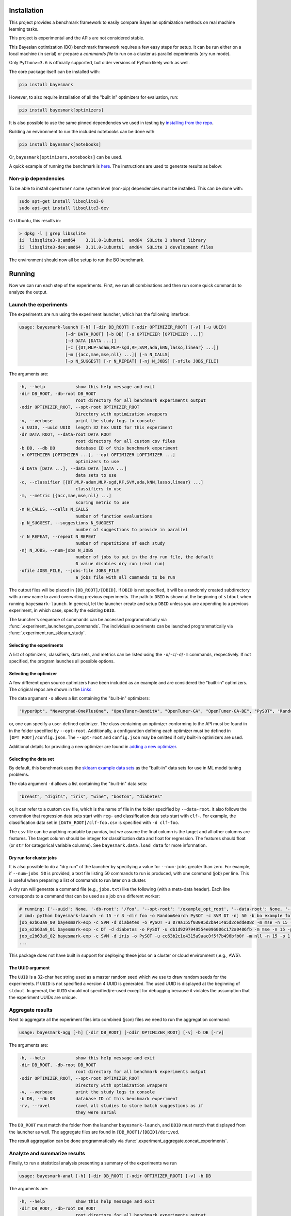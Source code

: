 Installation
============

.. image:: https://api.travis-ci.com/uber/bayesmark.png?token=RSemjpisB7uiZv78DVwd&branch=master
   :target: https://travis-ci.com/uber/bayesmark
   :alt:

This project provides a benchmark framework to easily compare Bayesian optimization methods on real machine learning tasks.

This project is experimental and the APIs are not considered stable.

This Bayesian optimization (BO) benchmark framework requires a few easy steps for setup. It can be run either on a local machine (in serial) or prepare a *commands file* to run on a cluster as parallel experiments (dry run mode).

Only ``Python>=3.6`` is officially supported, but older versions of Python likely work as well.

The core package itself can be installed with:

.. code-block:: bash

   pip install bayesmark

However, to also require installation of all the "built in" optimizers for evaluation, run:

.. code-block:: bash

   pip install bayesmark[optimizers]

It is also possible to use the same pinned dependencies we used in testing by `installing from the repo <#install-in-editable-mode>`_.

Building an environment to run the included notebooks can be done with:

.. code-block:: bash

   pip install bayesmark[notebooks]

Or, ``bayesmark[optimizers,notebooks]`` can be used.

A quick example of running the benchmark is `here <#example>`_. The instructions are used to generate results as below:

.. image:: https://user-images.githubusercontent.com/28273671/66338456-02516b80-e8f6-11e9-8156-2e84e04cf6fe.png
    :width: 95 %

Non-pip dependencies
--------------------

To be able to install ``opentuner`` some system level (non-pip) dependencies must be installed. This can be done with:

.. code-block:: bash

   sudo apt-get install libsqlite3-0
   sudo apt-get install libsqlite3-dev

On Ubuntu, this results in:

.. code-block:: console

   > dpkg -l | grep libsqlite
   ii  libsqlite3-0:amd64    3.11.0-1ubuntu1  amd64  SQLite 3 shared library
   ii  libsqlite3-dev:amd64  3.11.0-1ubuntu1  amd64  SQLite 3 development files

The environment should now all be setup to run the BO benchmark.

Running
=======

Now we can run each step of the experiments. First, we run all combinations and then run some quick commands to analyze the output.

Launch the experiments
----------------------

The experiments are run using the experiment launcher, which has the following interface:

.. code-block::

   usage: bayesmark-launch [-h] [-dir DB_ROOT] [-odir OPTIMIZER_ROOT] [-v] [-u UUID]
                     [-dr DATA_ROOT] [-b DB] [-o OPTIMIZER [OPTIMIZER ...]]
                     [-d DATA [DATA ...]]
                     [-c [{DT,MLP-adam,MLP-sgd,RF,SVM,ada,kNN,lasso,linear} ...]]
                     [-m [{acc,mae,mse,nll} ...]] [-n N_CALLS]
                     [-p N_SUGGEST] [-r N_REPEAT] [-nj N_JOBS] [-ofile JOBS_FILE]

The arguments are:

.. code-block::

     -h, --help            show this help message and exit
     -dir DB_ROOT, -db-root DB_ROOT
                           root directory for all benchmark experiments output
     -odir OPTIMIZER_ROOT, --opt-root OPTIMIZER_ROOT
                           Directory with optimization wrappers
     -v, --verbose         print the study logs to console
     -u UUID, --uuid UUID  length 32 hex UUID for this experiment
     -dr DATA_ROOT, --data-root DATA_ROOT
                           root directory for all custom csv files
     -b DB, --db DB        database ID of this benchmark experiment
     -o OPTIMIZER [OPTIMIZER ...], --opt OPTIMIZER [OPTIMIZER ...]
                           optimizers to use
     -d DATA [DATA ...], --data DATA [DATA ...]
                           data sets to use
     -c, --classifier [{DT,MLP-adam,MLP-sgd,RF,SVM,ada,kNN,lasso,linear} ...]
                           classifiers to use
     -m, --metric [{acc,mae,mse,nll} ...]
                           scoring metric to use
     -n N_CALLS, --calls N_CALLS
                           number of function evaluations
     -p N_SUGGEST, --suggestions N_SUGGEST
                           number of suggestions to provide in parallel
     -r N_REPEAT, --repeat N_REPEAT
                           number of repetitions of each study
     -nj N_JOBS, --num-jobs N_JOBS
                           number of jobs to put in the dry run file, the default
                           0 value disables dry run (real run)
     -ofile JOBS_FILE, --jobs-file JOBS_FILE
                           a jobs file with all commands to be run

The output files will be placed in ``[DB_ROOT]/[DBID]``. If ``DBID`` is not specified, it will be a randomly created subdirectory with a new name to avoid overwriting previous experiments. The path to ``DBID`` is shown at the beginning of ``stdout`` when running ``bayesmark-launch``. In general, let the launcher create and setup ``DBID`` unless you are appending to a previous experiment, in which case, specify the existing ``DBID``.

The launcher's sequence of commands can be accessed programmatically via :func:`.experiment_launcher.gen_commands`. The individual experiments can be launched programmatically via :func:`.experiment.run_sklearn_study`.

Selecting the experiments
^^^^^^^^^^^^^^^^^^^^^^^^^

A list of optimizers, classifiers, data sets, and metrics can be listed using the ``-o``/``-c``/``-d``/``-m`` commands, respectively. If not specified, the program launches all possible options.

Selecting the optimizer
^^^^^^^^^^^^^^^^^^^^^^^

A few different open source optimizers have been included as an example and are considered the "built-in" optimizers. The original repos are shown in the `Links <#links>`_.

The data argument ``-o`` allows a list containing the "built-in" optimizers:

.. code-block::

   "HyperOpt", "Nevergrad-OnePlusOne", "OpenTuner-BanditA", "OpenTuner-GA", "OpenTuner-GA-DE", "PySOT", "RandomSearch", "Scikit-GBRT-Hedge", "Scikit-GP-Hedge", "Scikit-GP-LCB"

or, one can specify a user-defined optimizer. The class containing an optimizer conforming to the API must be found in in the folder specified by ``--opt-root``. Additionally, a configuration defining each optimizer must be defined in ``[OPT_ROOT]/config.json``. The ``--opt-root`` and ``config.json`` may be omitted if only built-in optimizers are used.

Additional details for providing a new optimizer are found in `adding a new optimizer <#adding-a-new-optimizer>`_.

Selecting the data set
^^^^^^^^^^^^^^^^^^^^^^

By default, this benchmark uses the `sklearn example data sets <https://scikit-learn.org/stable/datasets/index.html#toy-datasets>`_ as the "built-in" data sets for use in ML model tuning problems.

The data argument ``-d`` allows a list containing the "built-in" data sets:

.. code-block::

   "breast", "digits", "iris", "wine", "boston", "diabetes"

or, it can refer to a custom ``csv`` file, which is the name of file in the folder specified by ``--data-root``. It also follows the convention that regression data sets start with ``reg-`` and classification data sets start with ``clf-``. For example, the classification data set in ``[DATA_ROOT]/clf-foo.csv`` is specified with ``-d clf-foo``.

The ``csv`` file can be anything readable by pandas, but we assume the final column is the target and all other columns are features. The target column should be integer for classification data and float for regression. The features should float (or ``str`` for categorical variable columns). See ``bayesmark.data.load_data`` for more information.

Dry run for cluster jobs
^^^^^^^^^^^^^^^^^^^^^^^^

It is also possible to do a "dry run" of the launcher by specifying a value for ``--num-jobs`` greater than zero. For example, if ``--num-jobs 50`` is provided, a text file listing 50 commands to run is produced, with one command (job) per line. This is useful when preparing a list of commands to run later on a cluster.

A dry run will generate a command file (e.g., ``jobs.txt``) like the following (with a meta-data header). Each line corresponds to a command that can be used as a job on a different worker:

.. code-block::

   # running: {'--uuid': None, '-db-root': '/foo', '--opt-root': '/example_opt_root', '--data-root': None, '--db': 'bo_example_folder', '--opt': ['RandomSearch', 'PySOT'], '--data': None, '--classifier': ['SVM', 'DT'], '--metric': None, '--calls': 15, '--suggestions': 1, '--repeat': 3, '--num-jobs': 50, '--jobs-file': '/jobs.txt', '--verbose': False, 'dry_run': True, 'rev': '9a14ef2', 'opt_rev': None}
   # cmd: python bayesmark-launch -n 15 -r 3 -dir foo -o RandomSearch PySOT -c SVM DT -nj 50 -b bo_example_folder
   job_e2b63a9_00 bayesmark-exp -c SVM -d diabetes -o PySOT -u 079a155f03095d2ba414a5d2cedde08c -m mse -n 15 -p 1 -dir foo -b bo_example_folder && bayesmark-exp -c SVM -d boston -o RandomSearch -u 400e4c0be8295ad59db22d9b5f31d153 -m mse -n 15 -p 1 -dir foo -b bo_example_folder && bayesmark-exp -c SVM -d digits -o RandomSearch -u fe73a2aa960a5e3f8d78bfc4bcf51428 -m acc -n 15 -p 1 -dir foo -b bo_example_folder
   job_e2b63a9_01 bayesmark-exp -c DT -d diabetes -o PySOT -u db1d9297948554e096006c172a0486fb -m mse -n 15 -p 1 -dir foo -b bo_example_folder && bayesmark-exp -c SVM -d boston -o RandomSearch -u 7148f690ed6a543890639cc59db8320b -m mse -n 15 -p 1 -dir foo -b bo_example_folder && bayesmark-exp -c SVM -d breast -o PySOT -u 72c104ba1b6d5bb8a546b0064a7c52b1 -m nll -n 15 -p 1 -dir foo -b bo_example_folder
   job_e2b63a9_02 bayesmark-exp -c SVM -d iris -o PySOT -u cc63b2c1e4315a9aac0f5f7b496bfb0f -m nll -n 15 -p 1 -dir foo -b bo_example_folder && bayesmark-exp -c DT -d breast -o RandomSearch -u aec62e1c8b5552e6b12836f0c59c1681 -m nll -n 15 -p 1 -dir foo -b bo_example_folder && bayesmark-exp -c DT -d digits -o RandomSearch -u 4d0a175d56105b6bb3055c3b62937b2d -m acc -n 15 -p 1 -dir foo -b bo_example_folder
   ...

This package does not have built in support for deploying these jobs on a cluster or cloud environment (.e.g., AWS).

The UUID argument
^^^^^^^^^^^^^^^^^

The ``UUID`` is a 32-char hex string used as a master random seed which we use to draw random seeds for the experiments. If ``UUID`` is not specified a version 4 UUID is generated. The used UUID is displayed at the beginning of ``stdout``. In general, the ``UUID`` should not specified/re-used except for debugging because it violates the assumption that the experiment UUIDs are unique.

Aggregate results
-----------------

Next to aggregate all the experiment files into combined (json) files we need to run the aggregation command:

.. code-block::

   usage: bayesmark-agg [-h] [-dir DB_ROOT] [-odir OPTIMIZER_ROOT] [-v] -b DB [-rv]

The arguments are:

.. code-block::

     -h, --help            show this help message and exit
     -dir DB_ROOT, -db-root DB_ROOT
                           root directory for all benchmark experiments output
     -odir OPTIMIZER_ROOT, --opt-root OPTIMIZER_ROOT
                           Directory with optimization wrappers
     -v, --verbose         print the study logs to console
     -b DB, --db DB        database ID of this benchmark experiment
     -rv, --ravel          ravel all studies to store batch suggestions as if
                           they were serial

The ``DB_ROOT`` must match the folder from the launcher ``bayesmark-launch``, and ``DBID`` must match that displayed from the launcher as well. The aggregate files are found in ``[DB_ROOT]/[DBID]/derived``.

The result aggregation can be done programmatically via :func:`.experiment_aggregate.concat_experiments`.

Analyze and summarize results
-----------------------------

Finally, to run a statistical analysis presenting a summary of the experiments we run

.. code-block::

   usage: bayesmark-anal [-h] [-dir DB_ROOT] [-odir OPTIMIZER_ROOT] [-v] -b DB

The arguments are:

.. code-block::

     -h, --help            show this help message and exit
     -dir DB_ROOT, -db-root DB_ROOT
                           root directory for all benchmark experiments output
     -odir OPTIMIZER_ROOT, --opt-root OPTIMIZER_ROOT
                           Directory with optimization wrappers
     -v, --verbose         print the study logs to console
     -b DB, --db DB        database ID of this benchmark experiment

The ``DB_ROOT`` must match the folder from the launcher ``bayesmark-launch``, and ``DBID`` must match that displayed from the launcher as well. The aggregate files are found in ``[DB_ROOT]/[DBID]/derived``.

The ``bayesmark-anal`` command looks for a ``baseline.json`` file in ``[DB_ROOT]/[DBID]/derived``, which states the best possible and random search performance. If no such file is present, ``bayesmark-anal`` automatically calls ``bayesmark-baseline`` to build it. The baselines are inferred from the random search performance in the logs. The baseline values are considered fixed (not random) quantities when ``bayesmark-anal`` builds confidence intervals. Therefore, we allow the user to leave them fixed and do not rebuild them when ``bayesmark-anal`` is called if a baselines file is already present.

The result analysis can be done programmatically via :func:`.experiment_analysis.compute_aggregates`, and the baseline computation via :func:`.experiment_baseline.compute_baseline`.

See :ref:`how-scoring-works` for more information on how the scores are computed and aggregated.

Example
-------

After finishing the setup (environment) a small-scale serial can be run as follows:

.. code-block:: console

   > # setup
   > DB_ROOT=./notebooks  # path/to/where/you/put/results
   > DBID=bo_example_folder
   > mkdir $DB_ROOT
   > # experiments
   > bayesmark-launch -n 15 -r 3 -dir $DB_ROOT -b $DBID -o RandomSearch PySOT -c SVM DT -v
   Supply --uuid 3adc3182635e44ea96969d267591f034 to reproduce this run.
   Supply --dbid bo_example_folder to append to this experiment or reproduce jobs file.
   User must ensure equal reps of each optimizer for unbiased results
   -c DT -d boston -o PySOT -u a1b287b450385ad09b2abd7582f404a2 -m mae -n 15 -p 1 -dir /notebooks -b bo_example_folder
   -c DT -d boston -o PySOT -u 63746599ae3f5111a96942d930ba1898 -m mse -n 15 -p 1 -dir /notebooks -b bo_example_folder
   -c DT -d boston -o RandomSearch -u 8ba16c880ef45b27ba0909199ab7aa8a -m mae -n 15 -p 1 -dir /notebooks -b bo_example_folder
   ...
   0 failures of benchmark script after 144 studies.
   done
   > # aggregate
   > bayesmark-agg -dir $DB_ROOT -b $DBID
   > # analyze
   > bayesmark-anal -dir $DB_ROOT -b $DBID -v
   ...
   median score @ 15:
   optimizer
   PySOT_0.2.3_9b766b6           0.330404
   RandomSearch_0.0.1_9b766b6    0.961829
   mean score @ 15:
   optimizer
   PySOT_0.2.3_9b766b6           0.124262
   RandomSearch_0.0.1_9b766b6    0.256422
   normed mean score @ 15:
   optimizer
   PySOT_0.2.3_9b766b6           0.475775
   RandomSearch_0.0.1_9b766b6    0.981787
   done

The aggregate result files (i.e., ``summary.json``) will now be available in ``$DB_ROOT/$DBID/derived``. However, this will be high variance since it was from only 3 trials and only to 15 function evaluations.

Plotting and notebooks
----------------------

Plotting the quantitative results found in ``$DB_ROOT/$DBID/derived`` can be done using the notebooks found in the ``notebooks/`` folder of the git repository. The notebook ``plot_mean_score.ipynb`` generates plots for aggregate scores averaging over all problems. The notebook ``plot_test_case.ipynb`` generates plots for each test problem.

To use the notebooks, first copy over the ``notebooks/`` folder from git repository.

To setup the kernel for running the notebooks use:

.. code-block:: bash

   virtualenv bobm_ipynb --python=python3.6
   source ./bobm_ipynb/bin/activate
   pip install bayesmark[notebooks]
   python -m ipykernel install --name=bobm_ipynb --user

Now, the notebooks for plotting can be run with the command ``jupyter notebook`` and selecting the kernel ``bobm_ipynb``.

It is also possible to convert the notebooks to an HTML report at the command line using ``nbconvert``. For example, use the command:

.. code-block:: bash

   jupyter nbconvert --to html --execute notebooks/plot_mean_score.ipynb

The output file will be in ``./notebooks/plot_mean_score.html``. Here is an example `export <https://github.com/uber/bayesmark/files/3699241/plot_mean_score.pdf>`_. See the ``nbconvert`` `documentation page <https://nbconvert.readthedocs.io/en/latest/usage.html#supported-output-formats>`_ for more output formats. By default, the notebooks look in ``./notebooks/bo_example_folder/`` for the ``summary.json`` from ``bayesmark-anal``.

To run ``plot_test_case.ipynb`` use the command:

.. code-block:: bash

   jupyter nbconvert --to html --execute notebooks/plot_test_case.ipynb --ExecutePreprocessor.timeout=600

The ``--ExecutePreprocessor.timeout=600`` timeout increase is needed due to the large number of plots being generated. The output will be in ``./notebooks/plot_test_case.html``.

Adding a new optimizer
======================

All optimizers in this benchmark are required to follow the interface specified of the ``AbstractOptimizer`` class in ``bayesmark.abstract_optimizer``. In general, this requires creating a wrapper class around the new optimizer. The wrapper classes must all be placed in a folder referred to by the ``--opt-root`` argument. This folder must also contain the ``config.json`` folder.

The interface is simple, one must merely implement the ``suggest`` and ``observe`` functions. The ``suggest`` function generates new guesses for evaluating the function. Once evaluated, the function evaluations are passed to the ``observe`` function. The objective function is *not* evaluated by the optimizer class. The objective function is evaluated on outside and results are passed to ``observe``. This is the correct setup for Bayesian optimization because:

* We can observe/try inputs that were never suggested
* We can ignore suggestions
* The objective function may not be something as simple as a Python function

So passing the function as an argument as is done in ``scipy.optimization`` is artificially restrictive.

The implementation of the wrapper will look like the following:

.. code-block:: python

   from bayesmark.abstract_optimizer import AbstractOptimizer
   from bayesmark.experiment import experiment_main


   class NewOptimizerName(AbstractOptimizer):
       # Used for determining the version number of package used
       primary_import = "name of import used e.g, opentuner"

       def __init__(self, api_config, optional_arg_foo=None, optional_arg_bar=None):
           """Build wrapper class to use optimizer in benchmark.

           Parameters
           ----------
           api_config : dict-like of dict-like
               Configuration of the optimization variables. See API description.
           """
           AbstractOptimizer.__init__(self, api_config)
           # Do whatever other setup is needed
           # ...

       def suggest(self, n_suggestions=1):
           """Get suggestion from the optimizer.

           Parameters
           ----------
           n_suggestions : int
               Desired number of parallel suggestions in the output

           Returns
           -------
           next_guess : list of dict
               List of `n_suggestions` suggestions to evaluate the objective
               function. Each suggestion is a dictionary where each key
               corresponds to a parameter being optimized.
           """
           # Do whatever is needed to get the parallel guesses
           # ...
           return x_guess

       def observe(self, X, y):
           """Feed an observation back.

           Parameters
           ----------
           X : list of dict-like
               Places where the objective function has already been evaluated.
               Each suggestion is a dictionary where each key corresponds to a
               parameter being optimized.
           y : array-like, shape (n,)
               Corresponding values where objective has been evaluated
           """
           # Update the model with new objective function observations
           # ...
           # No return statement needed


   if __name__ == "__main__":
       # This is the entry point for experiments, so pass the class to experiment_main to use this optimizer.
       # This statement must be included in the wrapper class file:
       experiment_main(NewOptimizerName)

Depending on the API of the optimizer being wrapped, building this wrapper class may only or require a few lines of code, or be a total pain.

The config file
---------------

Note: A config file is now optional. If no ``config.json`` is provided, the experiment launcher will look for all folders with an `optimizer.py` in the ``--opt-root`` directory.

Each optimizer wrapper can have multiple configurations, which is each referred to as a different optimizer in the benchmark. For example, the JSON config file will have entries as follows:

.. code-block:: json

   {
       "OpenTuner-BanditA-New": [
           "opentuner_optimizer.py",
           {"techniques": ["AUCBanditMetaTechniqueA"]}
       ],
       "OpenTuner-GA-DE-New": [
           "opentuner_optimizer.py",
           {"techniques": ["PSO_GA_DE"]}
       ],
       "OpenTuner-GA-New": [
           "opentuner_optimizer.py",
           {"techniques": ["PSO_GA_Bandit"]}
       ]
   }

Basically, the entries are ``"name_of_strategy": ["file_with_class", {kwargs_for_the_constructor}]``. Here, ``OpenTuner-BanditA``, ``OpenTuner-GA-DE``, and ``OpenTuner-GA`` are all treated as different optimizers by the benchmark even though the all use the same class from ``opentuner_optimizer.py``.

This ``config.json`` must be in the same folder as the optimizer classes (e.g., ``opentuner_optimizer.py``).

Running with a new optimizer
----------------------------

To run the benchmarks using a new optimizer, simply provide its name (from ``config.json``) in the ``-o`` list. The ``--opt-root`` argument must be specified in this case. For example, the launch command from the `example <#example>`_ becomes:

.. code-block:: bash

   bayesmark-launch -n 15 -r 3 -dir $DB_ROOT -b $DBID -o RandomSearch PySOT-New -c SVM DT --opt-root ./example_opt_root -v

Here, we are using the example ``PySOT-New`` wrapper from the ``example_opt_root`` folder in the git repo. It is equivalent to the builtin ``PySOT``, but gives an example of how to provide a new custom optimizer.

Contributing
============

The following instructions have been tested with Python 3.6.8 on Ubuntu (16.04.5 LTS).

Install in editable mode
------------------------

First, define the variables for the paths we will use:

.. code-block:: bash

   GIT=/path/to/where/you/put/repos
   ENVS=/path/to/where/you/put/virtualenvs

Then clone the repo in your git directory ``$GIT``:

.. code-block:: bash

   cd $GIT
   git clone https://github.com/uber/bayesmark.git

Inside your virtual environments folder ``$ENVS``, make the environment:

.. code-block:: bash

   cd $ENVS
   virtualenv bayesmark --python=python3.6
   source $ENVS/bayesmark/bin/activate

Now we can install the pip dependencies. Move back into your git directory and run

.. code-block:: bash

   cd $GIT/bayesmark
   pip install -r requirements/base.txt
   pip install -r requirements/optimizers.txt
   pip install -e .  # Install the benchmark itself

You may want to run ``pip install -U pip`` first if you have an old version of ``pip``. The file ``optimizers.txt`` contains the dependencies for all the optimizers used in the benchmark. The analysis and aggregation programs can be run using only the requirements in ``base.txt``.

Contributor tools
-----------------

First, we need to setup some needed tools:

.. code-block:: bash

   cd $ENVS
   virtualenv bayesmark_tools --python=python3.6
   source $ENVS/bayesmark_tools/bin/activate
   pip install -r $GIT/bayesmark/requirements/tools.txt

To install the pre-commit hooks for contributing run (in the ``bayesmark_tools`` environment):

.. code-block:: bash

   cd $GIT/bayesmark
   pre-commit install

To rebuild the requirements, we can run:

.. code-block:: bash

   cd $GIT/bayesmark
   # Get py files from notebooks to analyze
   jupyter nbconvert --to script notebooks/*.ipynb
   # Generate the .in files (but pins to latest, which we might not want)
   pipreqs bayesmark/ --ignore bayesmark/builtin_opt/ --savepath requirements/base.in
   pipreqs test/ --savepath requirements/test.in
   pipreqs bayesmark/builtin_opt/ --savepath requirements/optimizers.in
   pipreqs notebooks/ --savepath requirements/ipynb.in
   pipreqs docs/ --savepath requirements/docs.in
   # Regenerate the .txt files from .in files
   pip-compile-multi --no-upgrade

Generating the documentation
----------------------------

First setup the environment for building with ``Sphinx``:

.. code-block:: bash

   cd $ENVS
   virtualenv bayesmark_docs --python=python3.6
   source $ENVS/bayesmark_docs/bin/activate
   pip install -r $GIT/bayesmark/requirements/docs.txt

Then we can do the build:

.. code-block:: bash

   cd $GIT/bayesmark/docs
   make all
   open _build/html/index.html

Documentation will be available in all formats in ``Makefile``. Use ``make html`` to only generate the HTML documentation.

Running the tests
-----------------

The tests for this package can be run with:

.. code-block:: bash

   cd $GIT/bayesmark
   ./test.sh

The script creates a conda environment using the requirements found in ``requirements/test.txt``.

The ``test.sh`` script *must* be run from a *clean* git repo.

Or if we only want to run the unit tests and not check the adequacy of the requirements files, one can use

.. code-block:: bash

   # Setup environment
   cd $ENVS
   virtualenv bayesmark_test --python=python3.6
   source $ENVS/bayesmark_test/bin/activate
   pip install -r $GIT/bayesmark/requirements/test.txt
   pip install -e $GIT/bayesmark
   # Now run tests
   cd $GIT/bayesmark/
   pytest test/ -s -v --hypothesis-seed=0 --disable-pytest-warnings --cov=bayesmark --cov-report html

A code coverage report will also be produced in ``$GIT/bayesmark/htmlcov/index.html``.

Deployment
----------

The wheel (tar ball) for deployment as a pip installable package can be built using the script:

.. code-block:: bash

   cd $GIT/bayesmark/
   ./build_wheel.sh

Links
=====

The `source <https://github.com/uber/bayesmark>`_ is hosted on GitHub.

The `documentation <https://bayesmark.readthedocs.io/en/latest/>`_ is hosted at Read the Docs.

Installable from `PyPI <https://pypi.org/project/bayesmark/>`_.

The builtin optimizers are wrappers on the following projects:

* `HyperOpt <https://github.com/hyperopt/hyperopt>`_
* `Nevergrad <https://github.com/facebookresearch/nevergrad>`_
* `OpenTuner <https://github.com/jansel/opentuner>`_
* `PySOT <https://github.com/dme65/pySOT>`_
* `Scikit-optimize <https://github.com/scikit-optimize/scikit-optimize>`_

License
=======

This project is licensed under the Apache 2 License - see the LICENSE file for details.
